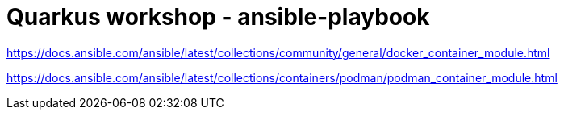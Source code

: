 = Quarkus workshop - ansible-playbook

https://docs.ansible.com/ansible/latest/collections/community/general/docker_container_module.html

https://docs.ansible.com/ansible/latest/collections/containers/podman/podman_container_module.html
